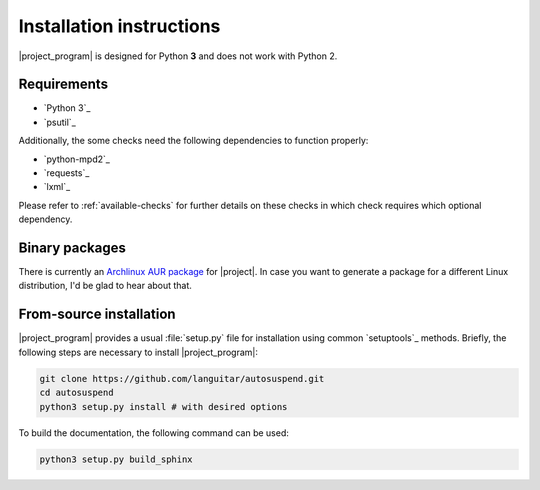 Installation instructions
=========================

|project_program| is designed for Python **3** and does not work with Python 2.

Requirements
------------

* `Python 3`_
* `psutil`_

Additionally, the some checks need the following dependencies to function properly:

* `python-mpd2`_
* `requests`_
* `lxml`_

Please refer to :ref:`available-checks` for further details on these checks in which check requires which optional dependency.

Binary packages
---------------

There is currently an `Archlinux AUR package <https://aur.archlinux.org/packages/autosuspend/>`_ for |project|.
In case you want to generate a package for a different Linux distribution, I'd be glad to hear about that.

From-source installation
------------------------

|project_program| provides a usual :file:`setup.py` file for installation using common `setuptools`_ methods.
Briefly, the following steps are necessary to install |project_program|:

.. code-block:: bash

   git clone https://github.com/languitar/autosuspend.git
   cd autosuspend
   python3 setup.py install # with desired options

To build the documentation, the following command can be used:

.. code-block:: bash

   python3 setup.py build_sphinx

